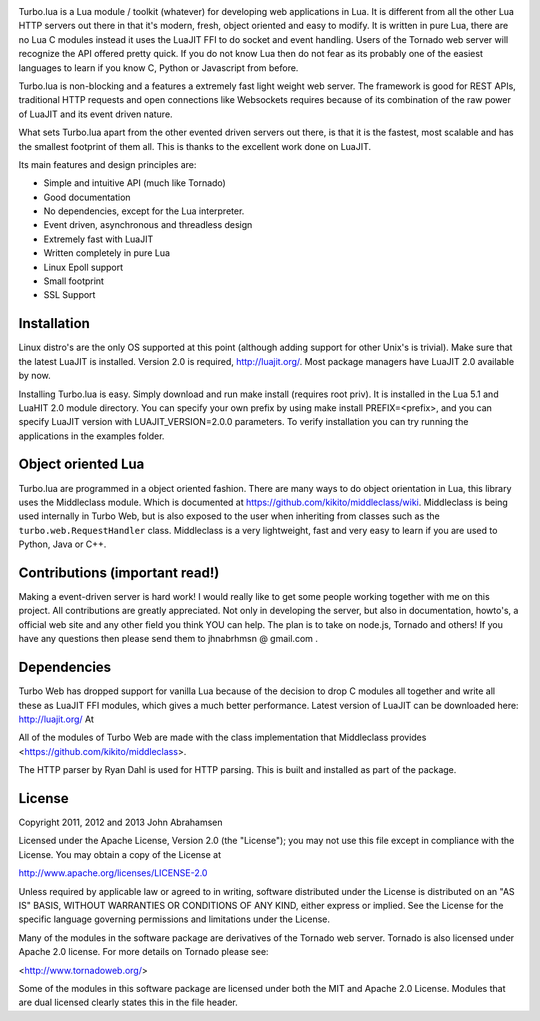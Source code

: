 
.. image:: https://raw.github.com/kernelsauce/turbo/master/doc/design/turbo.png

Turbo.lua is a Lua module / toolkit (whatever) for developing web applications in Lua. It is different from all the other Lua HTTP servers out there in that it's modern, fresh, object oriented and easy to modify.
It is written in pure Lua, there are no Lua C modules instead it uses the LuaJIT FFI to do socket and event handling. Users of the Tornado web server will recognize the API offered pretty quick.
If you do not know Lua then do not fear as its probably one of the easiest languages to learn if you know C, Python or Javascript from before.

Turbo.lua is non-blocking and a features a extremely fast light weight web server. The framework is good for REST APIs, traditional HTTP requests and open connections like Websockets requires because of its combination of the raw
power of LuaJIT and its event driven nature.

What sets Turbo.lua apart from the other evented driven servers out there, is that it is the fastest, most scalable and has the smallest footprint of them all. This is thanks to the excellent work done on LuaJIT.

Its main features and design principles are:

- Simple and intuitive API (much like Tornado)

- Good documentation

- No dependencies, except for the Lua interpreter.

- Event driven, asynchronous and threadless design

- Extremely fast with LuaJIT

- Written completely in pure Lua

- Linux Epoll support

- Small footprint

- SSL Support

Installation
------------
Linux distro's are the only OS supported at this point (although adding support for other Unix's is trivial).
Make sure that the latest LuaJIT is installed. Version 2.0 is required, http://luajit.org/. Most package managers have LuaJIT 2.0 available by now.

Installing Turbo.lua is easy. Simply download and run make install (requires root priv). It is installed in the Lua 5.1 and LuaHIT 2.0 module directory. You can specify your own prefix by using make install PREFIX=<prefix>, and you can specify LuaJIT version with LUAJIT_VERSION=2.0.0 parameters. To verify installation you can try running the applications in the examples folder.

Object oriented Lua
-------------------
Turbo.lua are programmed in a object oriented fashion. There are many ways to do 
object orientation in Lua, this library uses the Middleclass module. Which is documented
at https://github.com/kikito/middleclass/wiki. Middleclass is being used internally in 
Turbo Web, but is also exposed to the user when inheriting from classes such as the
``turbo.web.RequestHandler`` class. Middleclass is a very lightweight, fast and very
easy to learn if you are used to Python, Java or C++. 

Contributions (important read!)
-----------------------------------------------
Making a event-driven server is hard work! I would really like to get some people working together with me on this project. All contributions are greatly appreciated. Not only in developing the server, but also in documentation, howto's, a official web site and any other field you think YOU can help. The plan is to take on node.js, Tornado and others! If you have any questions then please send them to jhnabrhmsn @ gmail.com .

Dependencies
------------
Turbo Web has dropped support for vanilla Lua because of the decision to drop C modules all together and write all these as LuaJIT FFI modules,
which gives a much better performance. Latest version of LuaJIT can be downloaded here: http://luajit.org/
At

All of the modules of Turbo Web are made with the class implementation that Middleclass provides <https://github.com/kikito/middleclass>. 

The HTTP parser by Ryan Dahl is used for HTTP parsing. This is built and installed as part of the package.

License
-------
Copyright 2011, 2012 and 2013 John Abrahamsen

Licensed under the Apache License, Version 2.0 (the "License");
you may not use this file except in compliance with the License.
You may obtain a copy of the License at

http://www.apache.org/licenses/LICENSE-2.0

Unless required by applicable law or agreed to in writing, software
distributed under the License is distributed on an "AS IS" BASIS,
WITHOUT WARRANTIES OR CONDITIONS OF ANY KIND, either express or implied.
See the License for the specific language governing permissions and
limitations under the License.

Many of the modules in the software package are derivatives of the 
Tornado web server. Tornado is also licensed under Apache 2.0 license.
For more details on Tornado please see:

<http://www.tornadoweb.org/>

Some of the modules in this software package are licensed under
both the MIT and Apache 2.0 License. Modules that are dual licensed 
clearly states this in the file header.

